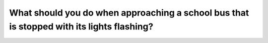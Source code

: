 .. raw:: html

   <div class="question-page">
   <div class="test-name">Ontario G1 Driving License Knowledge Test (Rules of the Road)｜2024</div>

.. meta::
   :description: What should you do when approaching a school bus that is stopped with its lights flashing?
   :keywords: school bus, flashing lights, safety rules

.. raw:: html

   <div class="question-card">


What should you do when approaching a school bus that is stopped with its lights flashing?
====================================================================================================================================================================================

.. raw:: html

   <hr>

.. raw:: html

   <div id="q47" class="quiz">
       <div class="option" id="q47-A" onclick="selectOption('q47', 'A', false)">
           A. Slow down and proceed with caution
       </div>
       <div class="option" id="q47-B" onclick="selectOption('q47', 'B', true)">
           B. Stop until the bus moves or the lights stop flashing
       </div>
       <div class="option" id="q47-C" onclick="selectOption('q47', 'C', false)">
           C. Wait for approaching vehicles to pass
       </div>
       <div class="option" id="q47-D" onclick="selectOption('q47', 'D', false)">
           D. Sound your horn and pass cautiously
       </div>
       <p id="q47-result" class="result"></p>
   </div>

   <hr>

.. dropdown:: ►|explanation|

   Stopping for school buses ensures the safety of children boarding or alighting.

.. raw:: html

   <div class="nav-buttons">
       <a href="q46.html" class="button">|prev_question|</a>
       <span class="page-indicator">47 / 106</span>
       <a href="q48.html" class="button">|next_question|</a>
   </div>
   </div>

   </div>
